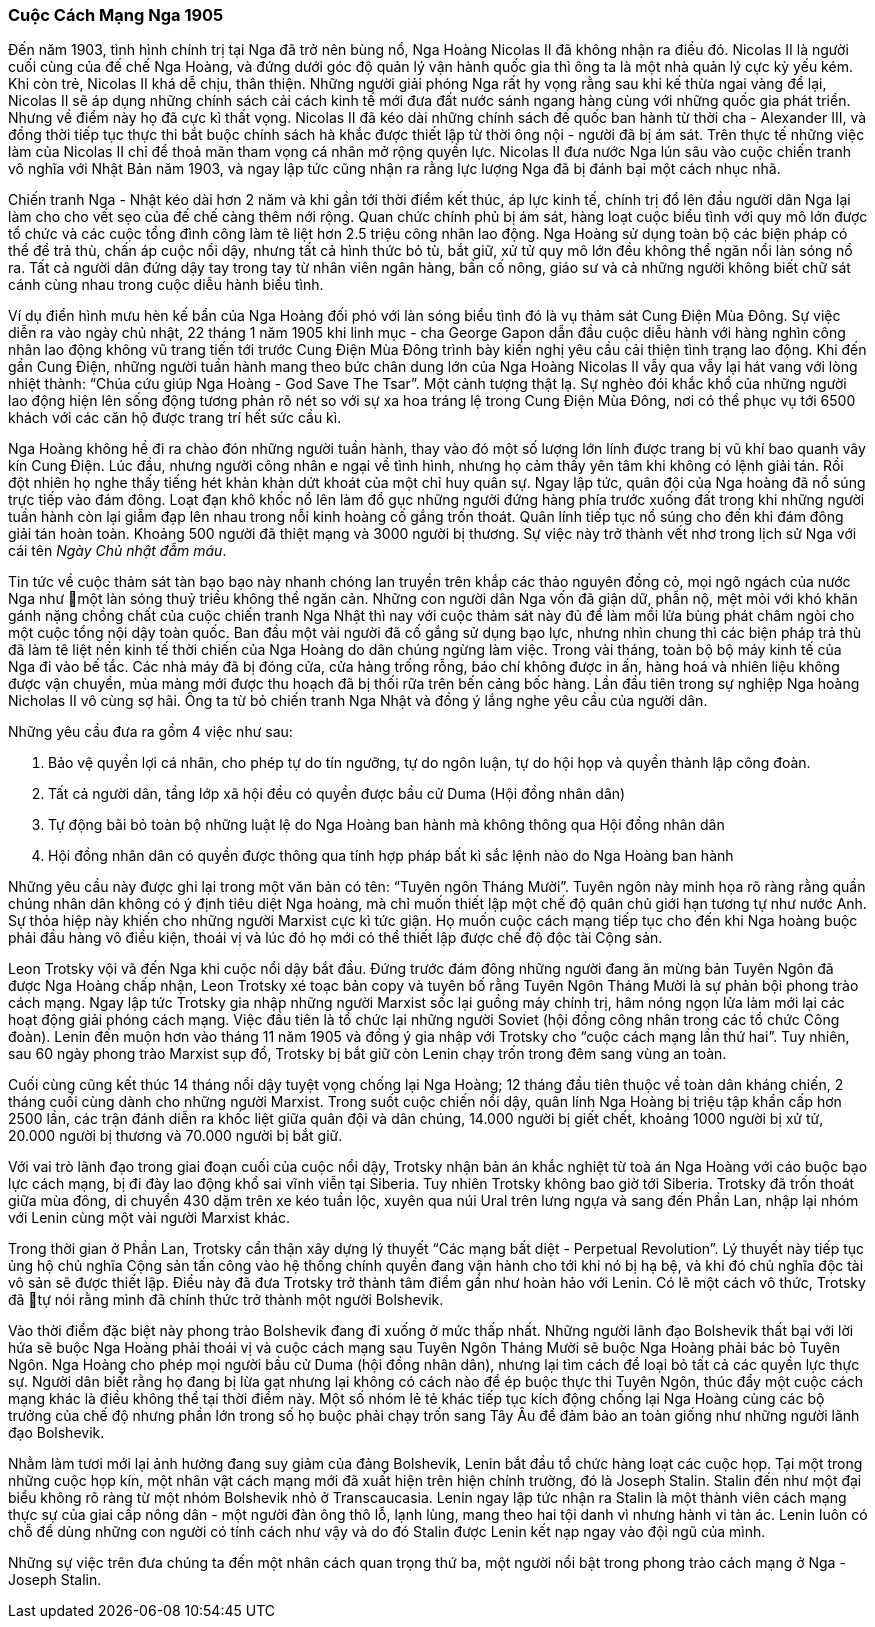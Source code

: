 === Cuộc Cách Mạng Nga 1905

Đến năm 1903, tình hình chính trị tại Nga đã trở nên bùng nổ, Nga Hoàng Nicolas II
đã không nhận ra điều đó. Nicolas II là người cuối cùng của đế chế Nga Hoàng, và
đứng dưới góc độ quản lý vận hành quốc gia thì ông ta là một nhà quản lý cực kỳ yếu kém.
Khi còn trẻ, Nicolas II khá dễ chịu, thân thiện. Những người giải phóng
Nga rất hy vọng rằng sau khi kế thừa ngai vàng để lại, Nicolas II sẽ áp dụng những
chính sách cải cách kinh tế mới đưa đất nước sánh ngang hàng cùng với những quốc
gia phát triển. Nhưng về điểm này họ đã cực kì thất vọng. Nicolas II đã kéo dài
những chính sách đế quốc ban hành từ thời cha - Alexander III, và đồng thời tiếp tục
thực thi bắt buộc chính sách hà khắc được thiết lập từ thời ông nội - người
đã bị ám sát. Trên thực tế những việc làm của Nicolas II chỉ để thoả mãn tham
vọng cá nhân mở rộng quyền lực. Nicolas II đưa nước Nga lún sâu vào cuộc chiến
tranh vô nghĩa với Nhật Bản năm 1903, và ngay lập tức cũng nhận ra rằng lực lượng
Nga đã bị đánh bại một cách nhục nhã.

Chiến tranh Nga - Nhật kéo dài hơn 2 năm và khi gần tới thời điểm kết thúc, áp
lực kinh tế, chính trị đổ lên đầu người dân Nga lại làm cho cho vết sẹo của đế
chế càng thêm nới rộng. Quan chức chính phủ bị ám sát, hàng loạt cuộc biểu tình
với quy mô lớn được tổ chức và các cuộc tổng đình công làm tê liệt hơn 2.5 triệu
công nhân lao động. Nga Hoàng sử dụng toàn bộ các biện pháp có thể để trả thù, chấn
áp cuộc nổi dậy, nhưng tất cả hình thức bỏ tù, bắt giữ, xử tử quy mô lớn đều không
thể ngăn nổi làn sóng nổ ra. Tất cả người dân đứng dậy tay trong tay từ nhân
viên ngân hàng, bần cố nông, giáo sư và cả những người không biết chữ sát cánh
cùng nhau trong cuộc diễu hành biểu tình.

Ví dụ điển hình mưu hèn kế bẩn của Nga Hoàng đối phó với làn sóng biểu tình đó
là vụ thảm sát Cung Điện Mùa Đông. Sự việc diễn ra vào ngày chủ nhật, 22 tháng 1
năm 1905 khi linh mục - cha George Gapon dẫn đầu cuộc diễu hành với hàng nghìn
công nhân lao động không vũ trang tiến tới trước Cung Điện Mùa Đông trình bày kiến
nghị yêu cầu cải thiện tình trạng lao động.
Khi đến gần Cung Điện, những người tuần hành mang theo bức chân dung lớn của Nga
Hoàng Nicolas II vẫy qua vẫy lại hát vang với lòng nhiệt thành:
"`Chúa cứu giúp Nga Hoàng - God Save The Tsar`".
Một cảnh tượng thật lạ. Sự nghèo đói khắc khổ của những người lao động hiện lên
sống động tương phản rõ nét so với sự xa hoa tráng lệ trong Cung Điện Mùa Đông,
nơi có thể phục vụ tới 6500 khách với các căn hộ được trang trí hết sức cầu kì.

Nga Hoàng không hề đi ra chào đón những người tuần hành, thay vào đó một số lượng
lớn lính được trang bị vũ khí bao quanh vây kín Cung Điện.
Lúc đầu, nhưng người công nhân e ngại về tình hình, nhưng họ cảm thấy yên tâm khi
không có lệnh giải tán. Rồi đột nhiên họ nghe thấy tiếng hét khàn khàn dứt khoát
của một chỉ huy quân sự. Ngay lập tức, quân đội của Nga hoàng đã nổ súng trực tiếp
vào đám đông. Loạt đạn khô khốc nổ lên làm đổ gục những người đứng hàng phía trước
xuống đất trong khi những người tuần hành còn lại giẫm đạp lên nhau trong
nỗi kinh hoàng cố gắng trốn thoát.
Quân lính tiếp tục nổ súng cho đến khi đám đông giải tán hoàn toàn. Khoảng 500 người
đã thiệt mạng và 3000 người bị thương.
Sự việc này trở thành vết nhơ trong lịch sử Nga với cái tên _Ngày Chủ nhật đẫm máu_.

Tin tức về cuộc thảm sát tàn bạo bạo này nhanh chóng lan truyền trên khắp các thảo
nguyên đồng cỏ, mọi ngõ ngách của nước Nga như một làn sóng thuỷ triều không thể ngăn
cản. Những con người dân Nga vốn đã giận dữ, phẫn nộ, mệt mỏi với khó khăn gánh nặng
chồng chất của cuộc chiến tranh Nga Nhật thì nay với cuộc thảm sát này đủ để làm
mồi lửa bùng phát châm ngòi cho một cuộc tổng nội dậy toàn quốc.
Ban đầu một vài người đã cố gắng sử dụng bạo lực, nhưng nhìn chung thì các biện
pháp trả thù đã làm tê liệt nền kinh tế thời chiến của Nga Hoàng do dân chúng ngừng
làm việc.
Trong vài tháng, toàn bộ bộ máy kinh tế của Nga đi vào bế tắc. Các nhà máy đã bị
đóng cửa, cửa hàng trống rỗng, báo chí không được in ấn, hàng hoá và nhiên liệu không
được vận chuyển, mùa màng mới được thu hoạch đã bị thối rữa trên bến cảng bốc hàng.
Lần đầu tiên trong sự nghiệp Nga hoàng Nicholas II vô cùng sợ hãi. Ông ta từ bỏ chiến
tranh Nga Nhật và đồng ý lắng nghe yêu cầu của người dân.

Những yêu cầu đưa ra gồm 4 việc như sau:

. Bảo vệ quyền lợi cá nhân, cho phép tự do tín ngưỡng, tự do ngôn luận, tự do hội
họp và quyền thành lập công đoàn.

. Tất cả người dân, tầng lớp xã hội đều có quyền được bầu cử Duma (Hội đồng nhân dân)

. Tự động bãi bỏ toàn bộ những luật lệ do Nga Hoàng ban hành mà không thông qua
Hội đồng nhân dân

. Hội đồng nhân dân có quyền được thông qua tính hợp pháp bất kì sắc lệnh nào do
Nga Hoàng ban hành

Những yêu cầu này được ghi lại trong một văn bản có tên: "`Tuyên ngôn Tháng Mười`".
Tuyên ngôn này minh họa rõ ràng rằng quần chúng nhân dân không có ý định tiêu diệt
Nga hoàng, mà chỉ muốn thiết lập một chế độ quân chủ giới hạn tương tự như nước Anh.
Sự thỏa hiệp này khiến cho những người Marxist cực kì tức giận.
Họ muốn cuộc cách mạng tiếp tục cho đến khi Nga hoàng buộc phải đầu hàng vô điều
kiện, thoái vị và lúc đó họ mới có thể thiết lập được chế độ độc tài Cộng sản.

Leon Trotsky vội vã đến Nga khi cuộc nổi dậy bắt đầu. Đứng trước đám đông những
người đang ăn mừng bản Tuyên Ngôn đã được Nga Hoàng chấp nhận, Leon Trotsky xé
toạc bản copy và tuyên bố rằng Tuyên Ngôn Tháng Mười là sự phản bội phong trào
cách mạng. Ngay lập tức Trotsky gia nhập những người Marxist sốc lại guồng
máy chính trị, hâm nóng ngọn lửa làm mới lại các hoạt động giải phóng cách mạng.
Việc đầu tiên là tổ chức lại những người Soviet (hội đồng công nhân trong các tổ
chức Công đoàn). Lenin đến muộn hơn vào tháng 11 năm 1905 và đồng ý gia nhập với
Trotsky cho "`cuộc cách mạng lần thứ hai`". Tuy nhiên, sau 60 ngày phong trào
Marxist sụp đổ, Trotsky bị bắt giữ còn Lenin chạy trốn trong đêm sang vùng an toàn.

Cuối cùng cũng kết thúc 14 tháng nổi dậy tuyệt vọng chống lại Nga Hoàng; 12 tháng
đầu tiên thuộc về toàn dân kháng chiến, 2 tháng cuối cùng dành cho những người
Marxist. Trong suốt cuộc chiến nổi dậy, quân lính Nga Hoàng bị triệu tập khẩn cấp
hơn 2500 lần, các trận đánh diễn ra khốc liệt giữa quân đội và dân chúng, 14.000
người bị giết chết, khoảng 1000 người bị xử tử, 20.000 người bị thương và 70.000
người bị bắt giữ.

Với vai trò lãnh đạo trong giai đoạn cuối của cuộc nổi dậy, Trotsky nhận bản án
khắc nghiệt từ toà án Nga Hoàng với cáo buộc bạo lực cách mạng, bị đi đày lao động
khổ sai vĩnh viễn tại Siberia. Tuy nhiên Trotsky không bao giờ tới Siberia. Trotsky
đã trốn thoát giữa mùa đông, di chuyển 430 dặm trên xe kéo tuần lộc, xuyên qua núi
Ural trên lưng ngựa và sang đến Phần Lan, nhập lại nhóm với Lenin cùng một vài
người Marxist khác.

Trong thời gian ở Phần Lan, Trotsky cẩn thận xây dựng lý thuyết
"`Các mạng bất diệt - Perpetual Revolution`". Lý thuyết này tiếp tục ủng hộ chủ nghĩa
Cộng sản tấn công vào hệ thống chính quyền đang vận hành cho tới khi nó bị hạ bệ,
và khi đó chủ nghĩa độc tài vô sản sẽ được thiết lập. Điều này đã đưa Trotsky trở
thành tâm điểm gần như hoàn hảo với Lenin. Có lẽ một cách vô thức, Trotsky đã tự nói
rằng mình đã chính thức trở thành một người Bolshevik.

Vào thời điểm đặc biệt này phong trào Bolshevik đang đi xuống ở mức thấp nhất.
Những người lãnh đạo Bolshevik thất bại với lời hứa sẽ buộc Nga Hoàng phải thoái
vị và cuộc cách mạng sau Tuyên Ngôn Tháng Mười sẽ buộc Nga Hoàng phải bác bỏ Tuyên
Ngôn. Nga Hoàng cho phép mọi người bầu cử Duma (hội đồng nhân dân), nhưng lại tìm
cách để loại bỏ tất cả các quyền lực thực sự. Người dân biết rằng họ đang bị lừa
gạt nhưng lại không có cách nào để ép buộc thực thi Tuyên Ngôn, thúc đẩy một cuộc
cách mạng khác là điều không thể tại thời điểm này.
Một số nhóm lẻ tẻ khác tiếp tục kích động chống lại Nga Hoàng cùng các bộ trưởng
của chế độ nhưng phần lớn trong số họ buộc phải chạy trốn sang Tây Âu để đảm bảo
an toàn giống như những người lãnh đạo Bolshevik.

Nhằm làm tươi mới lại ảnh hưởng đang suy giảm của đảng Bolshevik, Lenin bắt đầu tổ chức
hàng loạt các cuộc họp. Tại một trong những cuộc họp kín, một nhân vật cách mạng
mới đã xuất hiện trên hiện chính trường, đó là Joseph Stalin.
Stalin đến như một đại biểu không rõ ràng từ một nhóm Bolshevik nhỏ ở Transcaucasia.
Lenin ngay lập tức nhận ra Stalin là một thành viên cách mạng thực sự của giai cấp
nông dân - một người đàn ông thô lỗ, lạnh lùng,  mang theo hai tội danh vì nhưng
hành vi tàn ác.
Lenin luôn có chỗ để dùng những con người có tính cách như vậy và do đó Stalin
được Lenin kết nạp ngay vào đội ngũ của mình.

Những sự việc trên đưa chúng ta đến một nhân cách quan trọng thứ ba, một người nổi
bật trong phong trào cách mạng ở Nga - Joseph Stalin.
